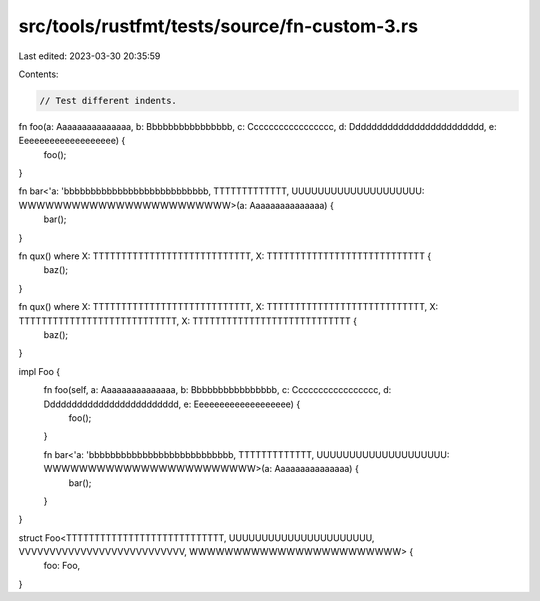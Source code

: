 src/tools/rustfmt/tests/source/fn-custom-3.rs
=============================================

Last edited: 2023-03-30 20:35:59

Contents:

.. code-block:: rs

    // Test different indents.

fn foo(a: Aaaaaaaaaaaaaaa, b: Bbbbbbbbbbbbbbbb, c: Ccccccccccccccccc, d: Ddddddddddddddddddddddddd, e: Eeeeeeeeeeeeeeeeeee) {
    foo();
}

fn bar<'a: 'bbbbbbbbbbbbbbbbbbbbbbbbbbb, TTTTTTTTTTTTT, UUUUUUUUUUUUUUUUUUUU: WWWWWWWWWWWWWWWWWWWWWWWW>(a: Aaaaaaaaaaaaaaa) {
    bar();
}

fn qux() where X: TTTTTTTTTTTTTTTTTTTTTTTTTTTT, X: TTTTTTTTTTTTTTTTTTTTTTTTTTTT {
    baz();
}

fn qux() where X: TTTTTTTTTTTTTTTTTTTTTTTTTTTT, X: TTTTTTTTTTTTTTTTTTTTTTTTTTTT, X: TTTTTTTTTTTTTTTTTTTTTTTTTTTT, X: TTTTTTTTTTTTTTTTTTTTTTTTTTTT {
    baz();
}

impl Foo {
    fn foo(self, a: Aaaaaaaaaaaaaaa, b: Bbbbbbbbbbbbbbbb, c: Ccccccccccccccccc, d: Ddddddddddddddddddddddddd, e: Eeeeeeeeeeeeeeeeeee) {
        foo();
    }    

    fn bar<'a: 'bbbbbbbbbbbbbbbbbbbbbbbbbbb, TTTTTTTTTTTTT, UUUUUUUUUUUUUUUUUUUU: WWWWWWWWWWWWWWWWWWWWWWWW>(a: Aaaaaaaaaaaaaaa) {
        bar();
    }
}

struct Foo<TTTTTTTTTTTTTTTTTTTTTTTTTTTT, UUUUUUUUUUUUUUUUUUUUUU, VVVVVVVVVVVVVVVVVVVVVVVVVVV, WWWWWWWWWWWWWWWWWWWWWWWW> {
    foo: Foo,
}


